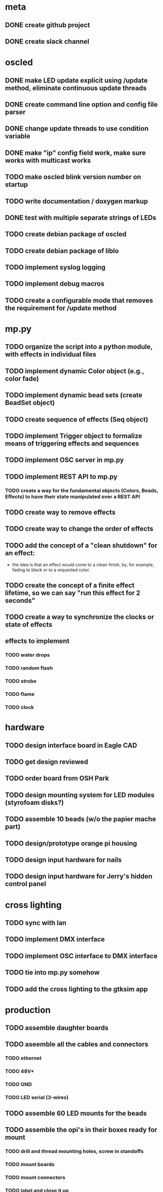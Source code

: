 
* meta
** DONE create github project
** DONE create slack channel

* oscled 
** DONE make LED update explicit using /update method, eliminate continuous update threads
** DONE create command line option and config file parser
** DONE change update threads to use condition variable
** DONE make "ip" config field work, make sure works with multicast works
** TODO make oscled blink version number on startup
** TODO write documentation / doxygen markup
** DONE test with multiple separate strings of LEDs
** TODO create debian package of oscled
** TODO create debian package of liblo
** TODO implement syslog logging
** TODO implement debug macros
** TODO create a configurable mode that removes the requirement for /update method

* mp.py
** TODO organize the script into a python module, with effects in individual files
** TODO implement dynamic Color object (e.g., color fade)
** TODO implement dynamic bead sets (create BeadSet object)
** TODO create sequence of effects (Seq object)
** TODO implement Trigger object to formalize means of triggering effects and sequences
** TODO implement OSC server in mp.py
** TODO implement REST API to mp.py
*** TODO create a way for the fundamental objects (Colors, Beads, Effects) to have their state manipulated over a REST API   
** TODO create way to remove effects
** TODO create way to change the order of effects

** TODO add the concept of a "clean shutdown" for an effect:
   + the idea is that an effect would come to a clean finish, by, for
     example, fading to black or to a requested color.
** TODO create the concept of a finite effect lifetime, so we can say "run this effect for 2 seconds"
** TODO create a way to synchronize the clocks or state of effects
** effects to implement
*** TODO water drops
*** TODO random flash
*** TODO strobe
*** TODO flame
*** TODO clock
    
* hardware
** TODO design interface board in Eagle CAD
** TODO get design reviewed
** TODO order board from OSH Park
** TODO design mounting system for LED modules (styrofoam disks?)
** TODO assemble 10 beads (w/o the papier mache part)
** TODO design/prototype orange pi housing
** TODO design input hardware for nails
** TODO design input hardware for Jerry's hidden control panel

* cross lighting
** TODO sync with Ian
** TODO implement DMX interface
** TODO implement OSC interface to DMX interface
** TODO tie into mp.py somehow
** TODO add the cross lighting to the gtksim app

* production
** TODO assemble daughter boards
** TODO aseemble all the cables and connectors
*** TODO ethernet
*** TODO 48V+
*** TODO GND
*** TODO LED serial (3-wires)
** TODO assemble 60 LED mounts for the beads
** TODO assemble the opi's in their boxes ready for mount
*** TODO drill and thread mounting holes, screw in standoffs
*** TODO mount boards
*** TODO mount connectors
*** TODO label and close it up
